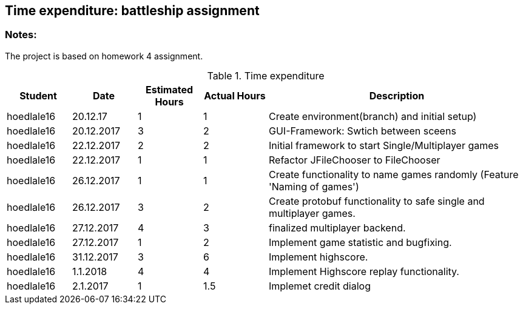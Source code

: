 == Time expenditure: battleship assignment

=== Notes:
The project is based on homework 4 assignment.

[cols="1,1,1, 1,4", options="header"]
.Time expenditure
|===
| Student
| Date
| Estimated Hours
| Actual Hours
| Description

| hoedlale16
| 20.12.17
| 1
| 1
| Create environment(branch) and initial setup)

| hoedlale16
| 20.12.2017
| 3
| 2
| GUI-Framework: Swtich between sceens

| hoedlale16
| 22.12.2017
| 2
| 2
| Initial framework to start Single/Multiplayer games

| hoedlale16
| 22.12.2017
| 1
| 1
| Refactor JFileChooser to FileChooser

| hoedlale16
| 26.12.2017
| 1
| 1
| Create functionality to name games randomly (Feature 'Naming of games')

| hoedlale16
| 26.12.2017
| 3
| 2
| Create protobuf functionality to safe single and multiplayer games.

| hoedlale16
| 27.12.2017
| 4
| 3
| finalized  multiplayer backend.

| hoedlale16
| 27.12.2017
| 1
| 2
| Implement game statistic and bugfixing.

| hoedlale16
| 31.12.2017
| 3
| 6
| Implement highscore.

| hoedlale16
| 1.1.2018
| 4
| 4
| Implement Highscore replay functionality.

| hoedlale16
| 2.1.2017
| 1
| 1.5
| Implemet credit dialog 
|===